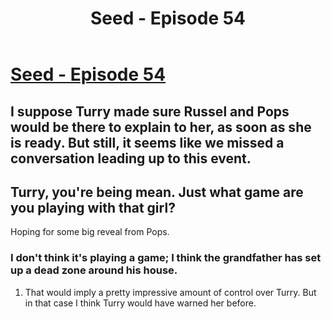 #+TITLE: Seed - Episode 54

* [[https://www.webtoons.com/en/sf/seed/episode-54/viewer?title_no=1480&episode_no=56][Seed - Episode 54]]
:PROPERTIES:
:Author: Reactionaryhistorian
:Score: 16
:DateUnix: 1590295151.0
:DateShort: 2020-May-24
:FlairText: HSF
:END:

** I suppose Turry made sure Russel and Pops would be there to explain to her, as soon as she is ready. But still, it seems like we missed a conversation leading up to this event.
:PROPERTIES:
:Author: covert_operator100
:Score: 3
:DateUnix: 1590450957.0
:DateShort: 2020-May-26
:END:


** Turry, you're being mean. Just what game are you playing with that girl?

Hoping for some big reveal from Pops.
:PROPERTIES:
:Author: Reactionaryhistorian
:Score: 2
:DateUnix: 1590295254.0
:DateShort: 2020-May-24
:END:

*** I don't think it's playing a game; I think the grandfather has set up a dead zone around his house.
:PROPERTIES:
:Author: Nimelennar
:Score: 3
:DateUnix: 1590332746.0
:DateShort: 2020-May-24
:END:

**** That would imply a pretty impressive amount of control over Turry. But in that case I think Turry would have warned her before.
:PROPERTIES:
:Author: ThirdMover
:Score: 4
:DateUnix: 1590335855.0
:DateShort: 2020-May-24
:END:
